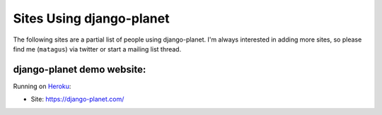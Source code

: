 .. _ref-who-uses:

Sites Using django-planet
=========================

The following sites are a partial list of people using django-planet.
I'm always interested in adding more sites, so please find me (``matagus``)
via twitter or start a mailing list thread.

django-planet demo website:
---------------------------

Running on `Heroku`_:

* Site: https://django-planet.com/

.. _`Heroku`: http://heroku.com/
